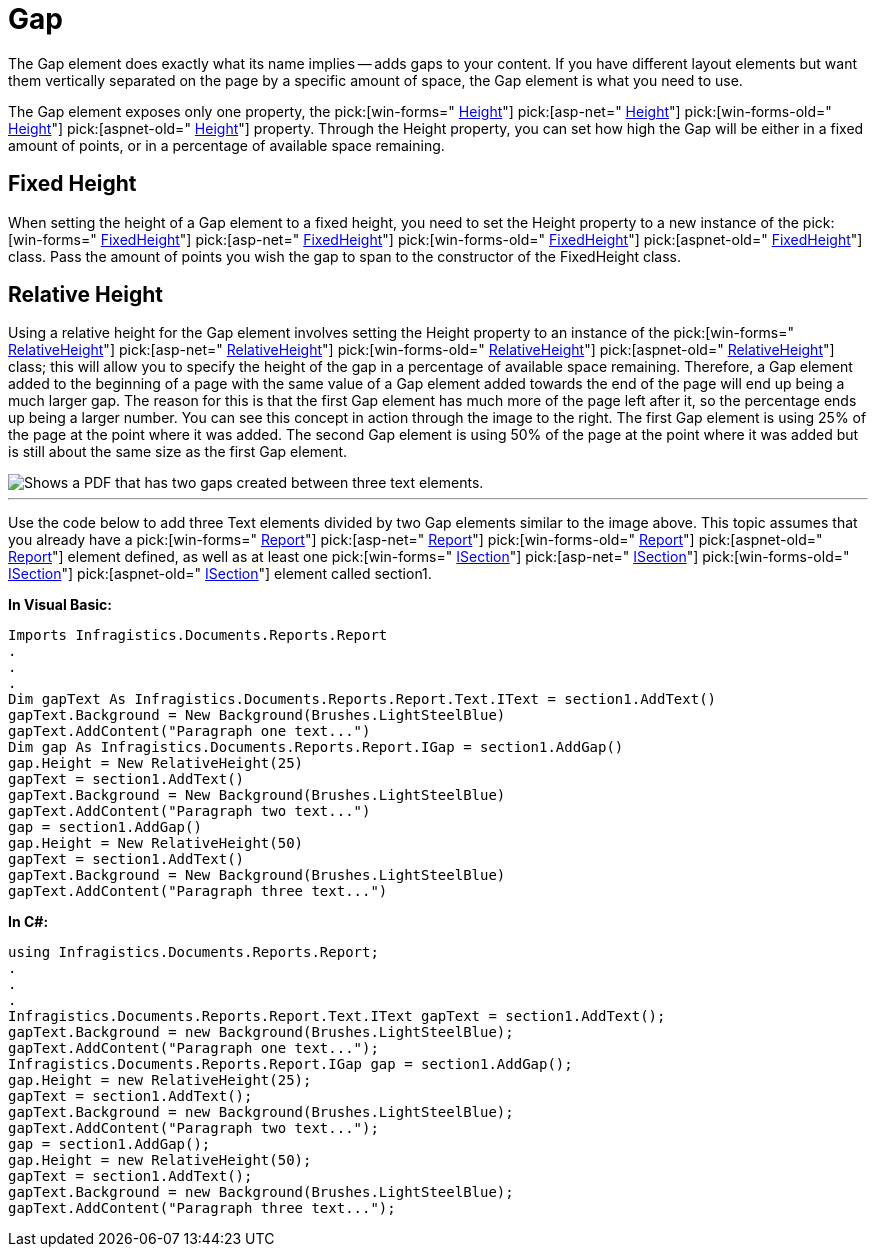 ﻿////

|metadata|
{
    "name": "documentengine-gap",
    "controlName": ["Infragistics Document Engine"],
    "tags": [],
    "guid": "{4F302C80-3140-47CC-8682-194F0A3B4926}",  
    "buildFlags": [],
    "createdOn": "0001-01-01T00:00:00Z"
}
|metadata|
////

= Gap



The Gap element does exactly what its name implies -- adds gaps to your content. If you have different layout elements but want them vertically separated on the page by a specific amount of space, the Gap element is what you need to use.

The Gap element exposes only one property, the  pick:[win-forms=" link:infragistics4.documents.reports.v{ProductVersion}~infragistics.documents.reports.report.igap~height.html[Height]"]   pick:[asp-net=" link:infragistics4.webui.documents.reports.v{ProductVersion}~infragistics.documents.reports.report.igap~height.html[Height]"]   pick:[win-forms-old=" link:infragistics4.documents.reports.v{ProductVersion}~infragistics.documents.reports.report.igap~height.html[Height]"]   pick:[aspnet-old=" link:infragistics4.webui.documents.reports.v{ProductVersion}~infragistics.documents.reports.report.igap~height.html[Height]"]  property. Through the Height property, you can set how high the Gap will be either in a fixed amount of points, or in a percentage of available space remaining.

== Fixed Height

When setting the height of a Gap element to a fixed height, you need to set the Height property to a new instance of the  pick:[win-forms=" link:infragistics4.documents.reports.v{ProductVersion}~infragistics.documents.reports.report.fixedheight.html[FixedHeight]"]   pick:[asp-net=" link:infragistics4.webui.documents.reports.v{ProductVersion}~infragistics.documents.reports.report.fixedheight.html[FixedHeight]"]   pick:[win-forms-old=" link:infragistics4.documents.reports.v{ProductVersion}~infragistics.documents.reports.report.fixedheight.html[FixedHeight]"]   pick:[aspnet-old=" link:infragistics4.webui.documents.reports.v{ProductVersion}~infragistics.documents.reports.report.fixedheight.html[FixedHeight]"]  class. Pass the amount of points you wish the gap to span to the constructor of the FixedHeight class.

== Relative Height

Using a relative height for the Gap element involves setting the Height property to an instance of the  pick:[win-forms=" link:infragistics4.documents.reports.v{ProductVersion}~infragistics.documents.reports.report.relativeheight.html[RelativeHeight]"]   pick:[asp-net=" link:infragistics4.webui.documents.reports.v{ProductVersion}~infragistics.documents.reports.report.relativeheight.html[RelativeHeight]"]   pick:[win-forms-old=" link:infragistics4.documents.reports.v{ProductVersion}~infragistics.documents.reports.report.relativeheight.html[RelativeHeight]"]   pick:[aspnet-old=" link:infragistics4.webui.documents.reports.v{ProductVersion}~infragistics.documents.reports.report.relativeheight.html[RelativeHeight]"]  class; this will allow you to specify the height of the gap in a percentage of available space remaining. Therefore, a Gap element added to the beginning of a page with the same value of a Gap element added towards the end of the page will end up being a much larger gap. The reason for this is that the first Gap element has much more of the page left after it, so the percentage ends up being a larger number. You can see this concept in action through the image to the right. The first Gap element is using 25% of the page at the point where it was added. The second Gap element is using 50% of the page at the point where it was added but is still about the same size as the first Gap element.

image::images/Gap.png[Shows a PDF that has two gaps created between three text elements.]

'''

Use the code below to add three Text elements divided by two Gap elements similar to the image above. This topic assumes that you already have a  pick:[win-forms=" link:infragistics4.documents.reports.v{ProductVersion}~infragistics.documents.reports.report.report.html[Report]"]   pick:[asp-net=" link:infragistics4.webui.documents.reports.v{ProductVersion}~infragistics.documents.reports.report.report.html[Report]"]   pick:[win-forms-old=" link:infragistics4.documents.reports.v{ProductVersion}~infragistics.documents.reports.report.report.html[Report]"]   pick:[aspnet-old=" link:infragistics4.webui.documents.reports.v{ProductVersion}~infragistics.documents.reports.report.report.html[Report]"]  element defined, as well as at least one  pick:[win-forms=" link:infragistics4.documents.reports.v{ProductVersion}~infragistics.documents.reports.report.section.isection.html[ISection]"]   pick:[asp-net=" link:infragistics4.webui.documents.reports.v{ProductVersion}~infragistics.documents.reports.report.section.isection.html[ISection]"]   pick:[win-forms-old=" link:infragistics4.documents.reports.v{ProductVersion}~infragistics.documents.reports.section.isection.html[ISection]"]   pick:[aspnet-old=" link:infragistics4.webui.documents.reports.v{ProductVersion}~infragistics.documents.reports.report.section.isection.html[ISection]"]  element called section1.

*In Visual Basic:*

----
Imports Infragistics.Documents.Reports.Report
.
.
.
Dim gapText As Infragistics.Documents.Reports.Report.Text.IText = section1.AddText()
gapText.Background = New Background(Brushes.LightSteelBlue)
gapText.AddContent("Paragraph one text...")
Dim gap As Infragistics.Documents.Reports.Report.IGap = section1.AddGap()
gap.Height = New RelativeHeight(25)
gapText = section1.AddText()
gapText.Background = New Background(Brushes.LightSteelBlue)
gapText.AddContent("Paragraph two text...")
gap = section1.AddGap()
gap.Height = New RelativeHeight(50)
gapText = section1.AddText()
gapText.Background = New Background(Brushes.LightSteelBlue)
gapText.AddContent("Paragraph three text...")
----

*In C#:*

----
using Infragistics.Documents.Reports.Report;
.
.
.
Infragistics.Documents.Reports.Report.Text.IText gapText = section1.AddText();
gapText.Background = new Background(Brushes.LightSteelBlue);
gapText.AddContent("Paragraph one text...");
Infragistics.Documents.Reports.Report.IGap gap = section1.AddGap();
gap.Height = new RelativeHeight(25);
gapText = section1.AddText();
gapText.Background = new Background(Brushes.LightSteelBlue);
gapText.AddContent("Paragraph two text...");
gap = section1.AddGap();
gap.Height = new RelativeHeight(50);
gapText = section1.AddText();
gapText.Background = new Background(Brushes.LightSteelBlue);
gapText.AddContent("Paragraph three text...");
----